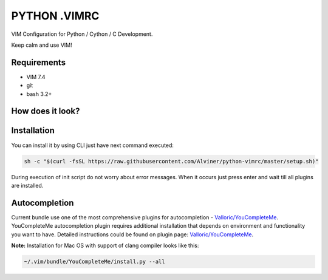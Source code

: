 =============
PYTHON .VIMRC
=============

VIM Configuration for Python / Cython / C Development.

Keep calm and use VIM!

Requirements
------------

- VIM 7.4
- git
- bash 3.2+

How does it look?
-----------------

.. image:: https://github.com/ets-labs/python-vimrc/wiki/img/screenshot.png

Installation
------------

You can install it by using CLI just have next command executed:

.. code-block:: bash

  sh -c "$(curl -fsSL https://raw.githubusercontent.com/Alviner/python-vimrc/master/setup.sh)"

During execution of init script do not worry about error messages. When it
occurs just press enter and wait till all plugins are installed.

Autocompletion
--------------

Current bundle use one of the most comprehensive plugins for autocompletion -
`Valloric/YouCompleteMe <https://github.com/Valloric/YouCompleteMe>`_.
YouCompleteMe autocompletion plugin requires additional installation that
depends on environment and functionality you want to have. Detailed
instructions could be found on plugin page:
`Valloric/YouCompleteMe <https://github.com/Valloric/YouCompleteMe#installation>`_.


**Note:** Installation for Mac OS with support of clang compiler looks like
this:

.. code-block:: bash

  ~/.vim/bundle/YouCompleteMe/install.py --all
